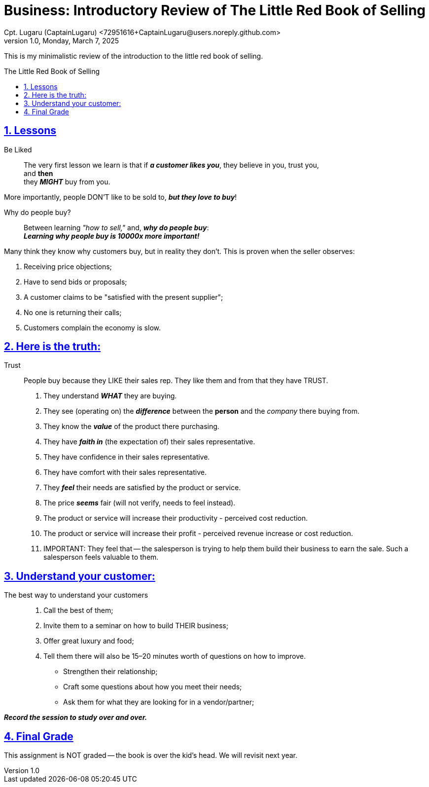 = Business: Introductory Review of The Little Red Book of Selling
Cpt. Lugaru (CaptainLugaru) <72951616+CaptainLugaru@users.noreply.github.com>
v1.0, Monday, March 7, 2025
:description: Business lessons from the Little Red Book of Selling
:sectnums:
:sectanchors:
:sectlinks:
:icons: font
:tip-caption: 💡️
:note-caption: ℹ️
:important-caption: ❗
:caution-caption: 🔥
:warning-caption: ⚠️
:toc: preamble
:toclevels: 1
:toc-title: The Little Red Book of Selling
:keywords: Homeschool Learning Journey
:imagesdir: ./images
:labsdir: ./labs
ifdef::env-name[:relfilesuffix: .adoc]

This is my minimalistic review of the introduction to the little red book of selling.

== Lessons

Be Liked::
The very first lesson we learn is that if *_a customer likes you_*,
they believe in you, trust you, +
and *then* +
they *_MIGHT_* buy from you.

More importantly, people DON'T like to be sold to, *_but they love to buy_*!

Why do people buy?::
Between learning _"how to sell,"_ and,
*_why do people buy_*: +
*_Learning why people buy is 10000x more important!_*

Many think they know why customers buy, but in reality they don't.
This is proven when the seller observes:

. Receiving price objections;
. Have to send bids or proposals;
. A customer claims to be "satisfied with the present supplier";
. No one is returning their calls;
. Customers complain the economy is slow.

== Here is the truth:

Trust::
People buy because they LIKE their sales rep.
They like them and from that they have TRUST.

. They understand *_WHAT_* they are buying.
. They see (operating on) the *_difference_* between the *person* and the _company_ there buying from.
. They know the *_value_* of the product there purchasing.
. They have *_faith in_* (the expectation of) their sales representative.
. They have confidence in their sales representative.
. They have comfort with their sales representative.
. They *_feel_* their needs are satisfied by the product or service.
. The price *_seems_* fair (will not verify, needs to feel instead).
. The product or service will increase their productivity - perceived cost reduction.
. The product or service will increase their profit - perceived revenue increase or cost reduction.
. IMPORTANT: They feel that -- the salesperson is trying to help them build their business to earn the sale. Such a salesperson feels valuable to them.

== Understand your customer:

The best way to understand your customers::
. Call the best of them;
. Invite them to a seminar on how to build THEIR business;
. Offer great luxury and food;
. Tell them there will also be 15–20 minutes worth of questions on how to improve.

* Strengthen their relationship;
* Craft some questions about how you meet their needs;
* Ask them for what they are looking for in a vendor/partner;

*_Record the session to study over and over._*

== Final Grade

This assignment is NOT graded -- the book is over the kid's head.
We will revisit next year.